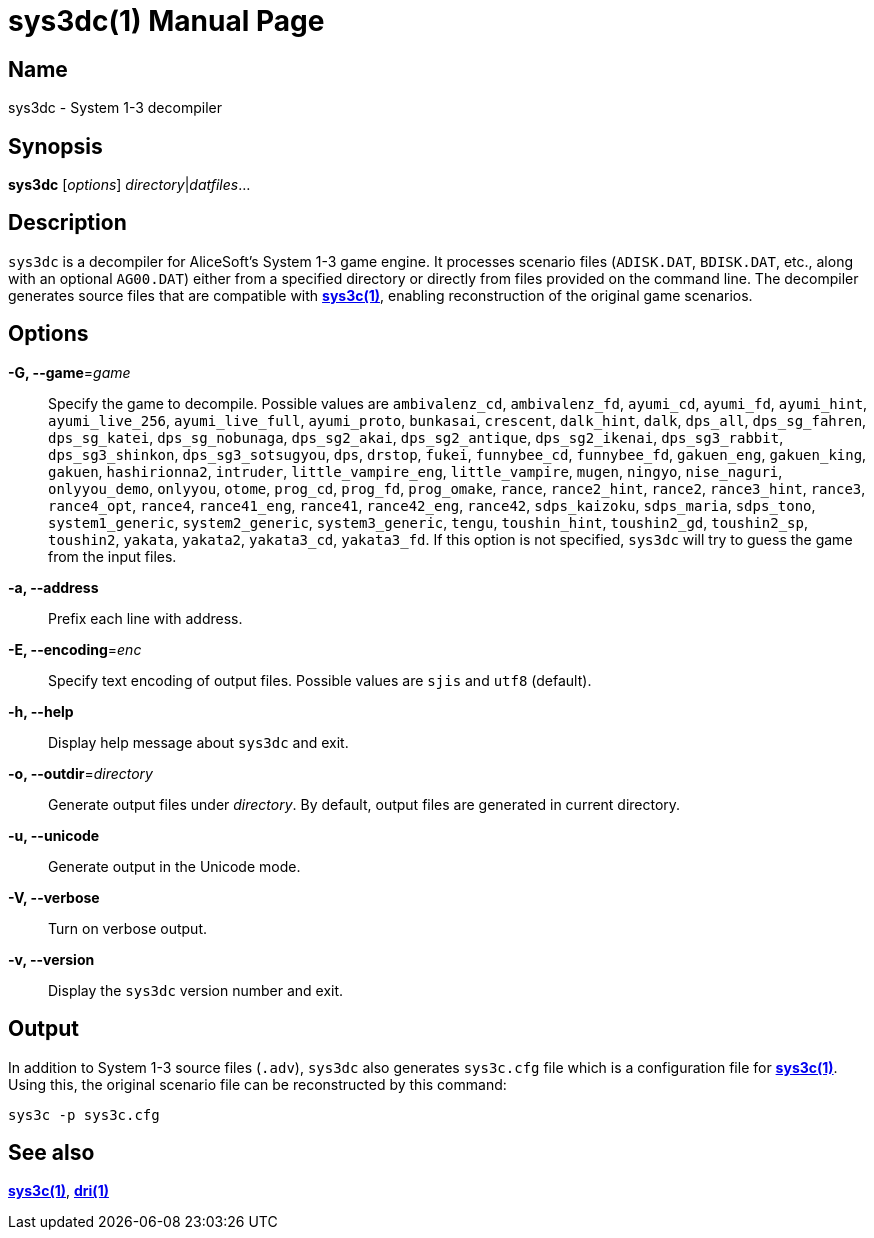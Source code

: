 = sys3dc(1)
:doctype: manpage
:manmanual: sys3c manual
:mansource: sys3c {sys3c-version}

== Name
sys3dc - System 1-3 decompiler

== Synopsis
*sys3dc* [_options_] _directory_|_datfiles_...

== Description
`sys3dc` is a decompiler for AliceSoft's System 1-3 game engine. It processes
scenario files (`ADISK.DAT`, `BDISK.DAT`, etc., along with an optional
`AG00.DAT`) either from a specified directory or directly from files provided
on the command line. The decompiler generates source files that are compatible
with xref:sys3c.adoc[*sys3c(1)*], enabling reconstruction of the original game
scenarios.

== Options
*-G, --game*=_game_::
  Specify the game to decompile. Possible values are
	`ambivalenz_cd`,
	`ambivalenz_fd`,
	`ayumi_cd`,
	`ayumi_fd`,
	`ayumi_hint`,
	`ayumi_live_256`,
	`ayumi_live_full`,
	`ayumi_proto`,
	`bunkasai`,
	`crescent`,
	`dalk_hint`,
	`dalk`,
	`dps_all`,
	`dps_sg_fahren`,
	`dps_sg_katei`,
	`dps_sg_nobunaga`,
	`dps_sg2_akai`,
	`dps_sg2_antique`,
	`dps_sg2_ikenai`,
	`dps_sg3_rabbit`,
	`dps_sg3_shinkon`,
	`dps_sg3_sotsugyou`,
	`dps`,
	`drstop`,
	`fukei`,
	`funnybee_cd`,
	`funnybee_fd`,
	`gakuen_eng`,
	`gakuen_king`,
	`gakuen`,
	`hashirionna2`,
	`intruder`,
	`little_vampire_eng`,
	`little_vampire`,
	`mugen`,
	`ningyo`,
	`nise_naguri`,
	`onlyyou_demo`,
	`onlyyou`,
	`otome`,
	`prog_cd`,
	`prog_fd`,
	`prog_omake`,
	`rance`,
	`rance2_hint`,
	`rance2`,
	`rance3_hint`,
	`rance3`,
	`rance4_opt`,
	`rance4`,
	`rance41_eng`,
	`rance41`,
	`rance42_eng`,
	`rance42`,
	`sdps_kaizoku`,
	`sdps_maria`,
	`sdps_tono`,
	`system1_generic`,
	`system2_generic`,
	`system3_generic`,
	`tengu`,
	`toushin_hint`,
	`toushin2_gd`,
	`toushin2_sp`,
	`toushin2`,
	`yakata`,
	`yakata2`,
	`yakata3_cd`,
	`yakata3_fd`.
  If this option is not specified, `sys3dc` will try to guess the game from the
  input files.

*-a, --address*::
  Prefix each line with address.

*-E, --encoding*=_enc_::
  Specify text encoding of output files. Possible values are `sjis` and `utf8`
  (default).

*-h, --help*::
  Display help message about `sys3dc` and exit.

*-o, --outdir*=_directory_::
  Generate output files under _directory_. By default, output files are
  generated in current directory.

*-u, --unicode*::
  Generate output in the Unicode mode.

*-V, --verbose*::
  Turn on verbose output.

*-v, --version*::
  Display the `sys3dc` version number and exit.

== Output
In addition to System 1-3 source files (`.adv`), `sys3dc` also generates
`sys3c.cfg` file which is a configuration file for
xref:sys3c.adoc[*sys3c(1)*]. Using this, the original scenario file can be
reconstructed by this command:

  sys3c -p sys3c.cfg

== See also
xref:sys3c.adoc[*sys3c(1)*], xref:dri.adoc[*dri(1)*]
